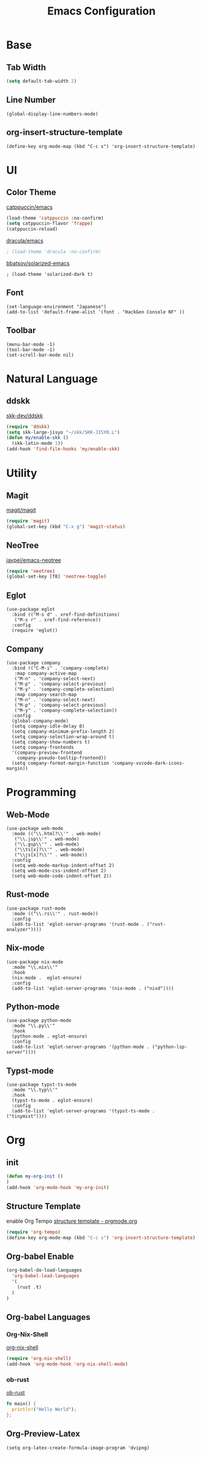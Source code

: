 #+TITLE: Emacs Configuration
#+STARTUP: overview

* Base

** Tab Width

#+begin_src emacs-lisp
  (setq default-tab-width 2)
#+end_src

** Line Number

#+begin_src elisp
  (global-display-line-numbers-mode)
#+end_src

** org-insert-structure-template

#+begin_src elisp
  (define-key org-mode-map (kbd "C-c s") 'org-insert-structure-template)
#+end_src

* UI

** Color Theme

[[https://github.com/catppuccin/emacs][catppuccin/emacs]]
#+begin_src emacs-lisp
  (load-theme 'catppuccin :no-confirm)
  (setq catppuccin-flavor 'frappe)
  (catppuccin-reload)
#+end_src

[[https://github.com/dracula/emacs][dracula/emacs]]
#+begin_src emacs-lisp
  ; (load-theme 'dracula :no-confirm)
#+end_src

[[https://github.com/bbatsov/solarized-emacs][bbatsov/solarized-emacs]]

#+begin_src elisp
  ; (load-theme 'solarized-dark t)
#+end_src

** Font
#+begin_src elisp
  (set-language-environment "Japanese")
  (add-to-list 'default-frame-alist '(font . "HackGen Console NF" ))
#+end_src

** Toolbar

#+begin_src elisp
  (menu-bar-mode -1)
  (tool-bar-mode -1)
  (set-scroll-bar-mode nil)
#+end_src

* Natural Language

** ddskk

[[https://github.com/skk-dev/ddskk][skk-dev/ddskk]]
#+begin_src emacs-lisp
  (require 'ddskk)
  (setq skk-large-jisyo "~/skk/SKK-JISYO.L")
  (defun my/enable-skk ()
    (skk-latin-mode 1))
  (add-hook 'find-file-hooks 'my/enable-skk)
#+end_src

* Utility

** Magit

[[https://github.com/magit/magit][magit/magit]]
#+begin_src emacs-lisp
  (require 'magit)
  (global-set-key (kbd "C-x g") 'magit-status)
#+end_src

** NeoTree

[[https://github.com/jaypei/emacs-neotree][jaypei/emacs-neotree]]
#+begin_src emacs-lisp
  (require 'neotree)
  (global-set-key [f8] 'neotree-toggle)
#+end_src

** Eglot

#+begin_src elisp
  (use-package eglot
    :bind (("M-s d" . xref-find-definitions)
  	 ("M-s r" . xref-find-reference))
    :config
    (require 'eglot))
#+end_src

** Company

#+begin_src elisp
  (use-package company
    :bind (("C-M-i" . 'company-complete)
  	 :map company-active-map
  	 ("M-n" . 'company-select-next)
  	 ("M-p" . 'company-select-previous)
  	 ("M-y" . 'company-complete-selection)
  	 :map company-search-map
  	 ("M-n" . 'company-select-next)
  	 ("M-p" . 'company-select-previous)
  	 ("M-y" . 'company-complete-selection))
    :config
    (global-company-mode)
    (setq company-idle-delay 0)
    (setq company-minimum-prefix-length 2)
    (setq company-selection-wrap-around t)
    (setq company-show-numbers t)
    (setq company-frontends
  	'(company-preview-frontend
  	  company-pseudo-tooltip-frontend))
    (setq company-format-margin-function 'company-vscode-dark-icons-margin))
#+end_src

* Programming

** Web-Mode

#+begin_src elisp
  (use-package web-mode
    :mode (("\\.html?\\'" . web-mode)
  	 ("\\.jsp\\'" . web-mode)
  	 ("\\.gsp\\'" . web-mode)
  	 ("\\ts[x]?\\'" . web-mode)
  	 ("\\js[x]?\\'" . web-mode))
    :config
    (setq web-mode-markup-indent-offset 2)
    (setq web-mode-css-indent-offset 2)
    (setq web-mode-code-indent-offset 2))
#+end_src

** Rust-mode

#+begin_src elisp
  (use-package rust-mode
    :mode (("\\.rs\\'" . rust-mode))
    :config
    (add-to-list 'eglot-server-programs '(rust-mode . ("rust-analyzer"))))
#+end_src

** Nix-mode

#+begin_src elisp
  (use-package nix-mode
    :mode "\\.nix\\'"
    :hook
    (nix-mode .  eglot-ensure)
    :config
    (add-to-list 'eglot-server-programs '(nix-mode . ("nixd"))))
#+end_src

** Python-mode
#+begin_src elisp
  (use-package python-mode
    :mode "\\.py\\'"
    :hook
    (python-mode . eglot-ensure)
    :config
    (add-to-list 'eglot-server-programs '(python-mode . ("python-lsp-server"))))
#+end_src

** Typst-mode
#+begin_src elisp
  (use-package typst-ts-mode
    :mode "\\.typ\\'"
    :hook
    (typst-ts-mode . eglot-ensure)
    :config
    (add-to-list 'eglot-server-programs '(typst-ts-mode . ("tinymist"))))
#+end_src

* Org
** init

#+begin_src emacs-lisp
  (defun my-org-init ()
  )
  (add-hook 'org-mode-hook 'my-org-init)
#+end_src

** Structure Template

enable Org Tempo
[[https://orgmode.org/manual/Structure-Templates.html][structure template - orgmode.org]]

#+begin_src emacs-lisp
  (require 'org-tempo)
  (define-key org-mode-map (kbd "C-c s") 'org-insert-structure-template)
#+end_src

** Org-babel Enable

#+begin_src emacs-lisp
  (org-babel-do-load-languages
    'org-babel-load-languages
    '(
      (rust .t)
    )
  )
#+end_src

** Org-babel Languages

*** Org-Nix-Shell

[[https://github.com/AntonHakansson/org-nix-shell][org-nix-shell]]
#+begin_src emacs-lisp
  (require 'org-nix-shell)
  (add-hook 'org-mode-hook 'org-nix-shell-mode)
#+end_src

*** ob-rust

[[https://github.com/micanzhang/ob-rust][ob-rust]]

#+begin_src rust
  fn main() {
    println!("Hello World");
  };
#+end_src

#+RESULTS:

** Org-Preview-Latex
#+begin_src elisp
  (setq org-latex-create-formula-image-program 'dvipng)
#+end_src
